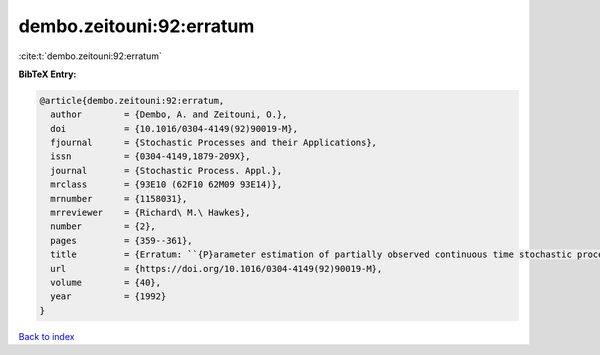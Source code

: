 dembo.zeitouni:92:erratum
=========================

:cite:t:`dembo.zeitouni:92:erratum`

**BibTeX Entry:**

.. code-block:: bibtex

   @article{dembo.zeitouni:92:erratum,
     author        = {Dembo, A. and Zeitouni, O.},
     doi           = {10.1016/0304-4149(92)90019-M},
     fjournal      = {Stochastic Processes and their Applications},
     issn          = {0304-4149,1879-209X},
     journal       = {Stochastic Process. Appl.},
     mrclass       = {93E10 (62F10 62M09 93E14)},
     mrnumber      = {1158031},
     mrreviewer    = {Richard\ M.\ Hawkes},
     number        = {2},
     pages         = {359--361},
     title         = {Erratum: ``{P}arameter estimation of partially observed continuous time stochastic processes via the {EM} algorithm'' [{S}tochastic {P}rocess. {A}ppl. {\bf 23} (1986), no. 1, 91--113; {MR}0866289 (88h:93068)]},
     url           = {https://doi.org/10.1016/0304-4149(92)90019-M},
     volume        = {40},
     year          = {1992}
   }

`Back to index <../By-Cite-Keys.html>`_
